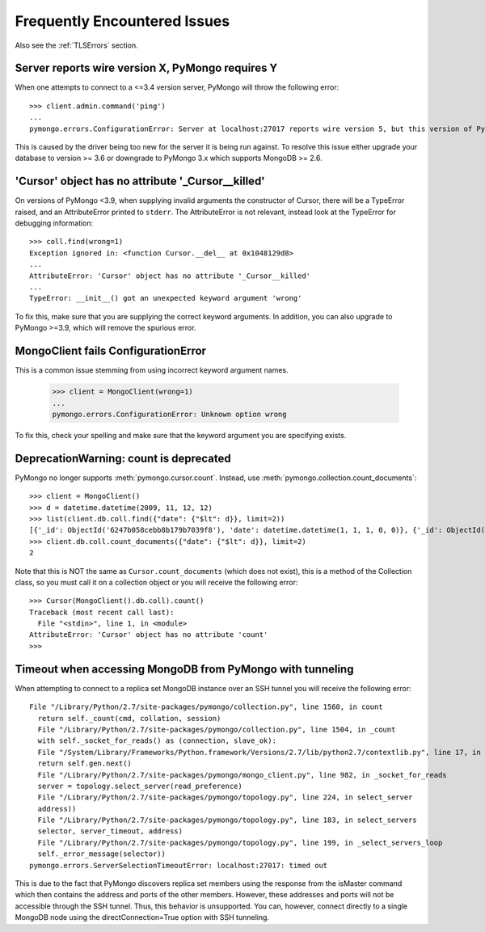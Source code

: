 Frequently Encountered Issues
=============================

Also see the :ref:`TLSErrors` section.

Server reports wire version X, PyMongo requires Y
-------------------------------------------------

When one attempts to connect to a <=3.4 version server, PyMongo will throw the following error::

  >>> client.admin.command('ping')
  ...
  pymongo.errors.ConfigurationError: Server at localhost:27017 reports wire version 5, but this version of PyMongo requires at least 6 (MongoDB 3.6).

This is caused by the driver being too new for the server it is being run against.
To resolve this issue either upgrade your database to version >= 3.6 or downgrade to PyMongo 3.x which supports MongoDB >= 2.6.


'Cursor' object has no attribute '_Cursor__killed'
--------------------------------------------------

On versions of PyMongo <3.9, when supplying invalid arguments the constructor of Cursor,
there will be a TypeError raised, and an AttributeError printed to ``stderr``. The AttributeError is not relevant,
instead look at the TypeError for debugging information::

  >>> coll.find(wrong=1)
  Exception ignored in: <function Cursor.__del__ at 0x1048129d8>
  ...
  AttributeError: 'Cursor' object has no attribute '_Cursor__killed'
  ...
  TypeError: __init__() got an unexpected keyword argument 'wrong'

To fix this, make sure that you are supplying the correct keyword arguments.
In addition, you can also upgrade to PyMongo >=3.9, which will remove the spurious error.


MongoClient fails ConfigurationError
------------------------------------

This is a common issue stemming from using incorrect keyword argument names.

  >>> client = MongoClient(wrong=1)
  ...
  pymongo.errors.ConfigurationError: Unknown option wrong

To fix this, check your spelling and make sure that the keyword argument you are specifying exists.


DeprecationWarning: count is deprecated
---------------------------------------

PyMongo no longer supports :meth:`pymongo.cursor.count`.
Instead, use :meth:`pymongo.collection.count_documents`::

  >>> client = MongoClient()
  >>> d = datetime.datetime(2009, 11, 12, 12)
  >>> list(client.db.coll.find({"date": {"$lt": d}}, limit=2))
  [{'_id': ObjectId('6247b058cebb8b179b7039f8'), 'date': datetime.datetime(1, 1, 1, 0, 0)}, {'_id': ObjectId('6247b059cebb8b179b7039f9'), 'date': datetime.datetime(1, 1, 1, 0, 0)}]
  >>> client.db.coll.count_documents({"date": {"$lt": d}}, limit=2)
  2

Note that this is NOT the same as ``Cursor.count_documents`` (which does not exist),
this is a method of the Collection class, so you must call it on a collection object
or you will receive the following error::

  >>> Cursor(MongoClient().db.coll).count()
  Traceback (most recent call last):
    File "<stdin>", line 1, in <module>
  AttributeError: 'Cursor' object has no attribute 'count'
  >>>

Timeout when accessing MongoDB from PyMongo with tunneling
----------------------------------------------------------

When attempting to connect to a replica set MongoDB instance over an SSH tunnel you
will receive the following error::

  File "/Library/Python/2.7/site-packages/pymongo/collection.py", line 1560, in count
    return self._count(cmd, collation, session)
    File "/Library/Python/2.7/site-packages/pymongo/collection.py", line 1504, in _count
    with self._socket_for_reads() as (connection, slave_ok):
    File "/System/Library/Frameworks/Python.framework/Versions/2.7/lib/python2.7/contextlib.py", line 17, in __enter__
    return self.gen.next()
    File "/Library/Python/2.7/site-packages/pymongo/mongo_client.py", line 982, in _socket_for_reads
    server = topology.select_server(read_preference)
    File "/Library/Python/2.7/site-packages/pymongo/topology.py", line 224, in select_server
    address))
    File "/Library/Python/2.7/site-packages/pymongo/topology.py", line 183, in select_servers
    selector, server_timeout, address)
    File "/Library/Python/2.7/site-packages/pymongo/topology.py", line 199, in _select_servers_loop
    self._error_message(selector))
  pymongo.errors.ServerSelectionTimeoutError: localhost:27017: timed out

This is due to the fact that PyMongo discovers replica set members using the response from the isMaster command which
then contains the address and ports of the other members. However, these addresses and ports will not be accessible through the SSH tunnel. Thus, this behavior is unsupported.
You can, however, connect directly to a single MongoDB node using the directConnection=True option with SSH tunneling.
